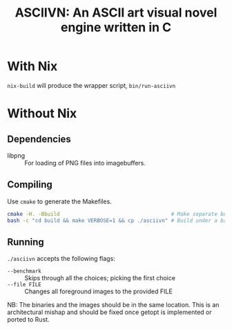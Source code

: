 #+TITLE: ASCIIVN: An ASCII art visual novel engine written in C
[[https://builtwithnix.org/badge.svg]]

* With Nix
  ~nix-build~ will produce the wrapper script, ~bin/run-asciivn~

* Without Nix
** Dependencies
  - libpng :: For loading of PNG files into imagebuffers.

** Compiling
  Use ~cmake~ to generate the Makefiles.

  #+BEGIN_src bash
  cmake -H. -Bbuild                                    # Make separate build directory to have a clean repository
  bash -c "cd build && make VERBOSE=1 && cp ./asciivn" # Build under a bash subprocess in order to preserve pwd.
  #+END_src

** Running
  ~./asciivn~ accepts the following flags:
  - ~--benchmark~ :: Skips through all the choices; picking the first choice
  - ~--file FILE~ :: Changes all foreground images to the provided FILE

  NB: The binaries and the images should be in the same location.
  This is an architectural mishap and should be fixed once getopt is implemented
  or ported to Rust.

